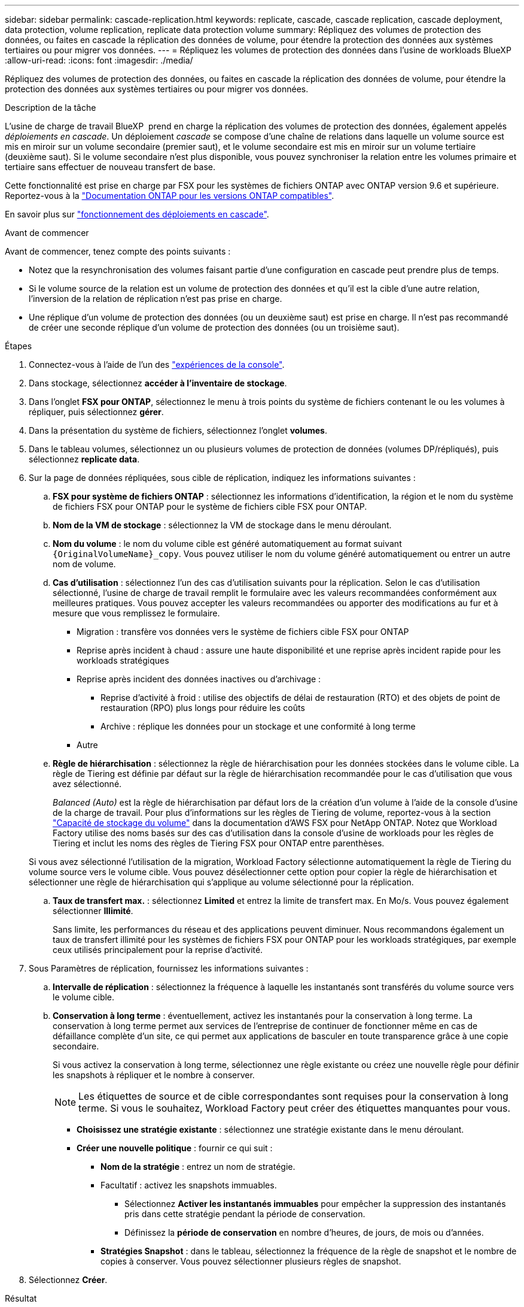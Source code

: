 ---
sidebar: sidebar 
permalink: cascade-replication.html 
keywords: replicate, cascade, cascade replication, cascade deployment, data protection, volume replication, replicate data protection volume 
summary: Répliquez des volumes de protection des données, ou faites en cascade la réplication des données de volume, pour étendre la protection des données aux systèmes tertiaires ou pour migrer vos données. 
---
= Répliquez les volumes de protection des données dans l'usine de workloads BlueXP
:allow-uri-read: 
:icons: font
:imagesdir: ./media/


[role="lead"]
Répliquez des volumes de protection des données, ou faites en cascade la réplication des données de volume, pour étendre la protection des données aux systèmes tertiaires ou pour migrer vos données.

.Description de la tâche
L'usine de charge de travail BlueXP  prend en charge la réplication des volumes de protection des données, également appelés _déploiements en cascade_. Un déploiement _cascade_ se compose d'une chaîne de relations dans laquelle un volume source est mis en miroir sur un volume secondaire (premier saut), et le volume secondaire est mis en miroir sur un volume tertiaire (deuxième saut). Si le volume secondaire n'est plus disponible, vous pouvez synchroniser la relation entre les volumes primaire et tertiaire sans effectuer de nouveau transfert de base.

Cette fonctionnalité est prise en charge par FSX pour les systèmes de fichiers ONTAP avec ONTAP version 9.6 et supérieure. Reportez-vous à la link:https://docs.netapp.com/us-en/ontap/data-protection/compatible-ontap-versions-snapmirror-concept.html#snapmirror-disaster-recovery-relationships["Documentation ONTAP pour les versions ONTAP compatibles"^].

En savoir plus sur link:https://docs.netapp.com/us-en/ontap/data-protection/supported-deployment-config-concept.html#how-cascade-deployments-work["fonctionnement des déploiements en cascade"^].

.Avant de commencer
Avant de commencer, tenez compte des points suivants :

* Notez que la resynchronisation des volumes faisant partie d'une configuration en cascade peut prendre plus de temps.
* Si le volume source de la relation est un volume de protection des données et qu'il est la cible d'une autre relation, l'inversion de la relation de réplication n'est pas prise en charge.
* Une réplique d'un volume de protection des données (ou un deuxième saut) est prise en charge. Il n'est pas recommandé de créer une seconde réplique d'un volume de protection des données (ou un troisième saut).


.Étapes
. Connectez-vous à l'aide de l'un des link:https://docs.netapp.com/us-en/workload-setup-admin/console-experiences.html["expériences de la console"^].
. Dans stockage, sélectionnez *accéder à l'inventaire de stockage*.
. Dans l'onglet *FSX pour ONTAP*, sélectionnez le menu à trois points du système de fichiers contenant le ou les volumes à répliquer, puis sélectionnez *gérer*.
. Dans la présentation du système de fichiers, sélectionnez l'onglet *volumes*.
. Dans le tableau volumes, sélectionnez un ou plusieurs volumes de protection de données (volumes DP/répliqués), puis sélectionnez *replicate data*.
. Sur la page de données répliquées, sous cible de réplication, indiquez les informations suivantes :
+
.. *FSX pour système de fichiers ONTAP* : sélectionnez les informations d'identification, la région et le nom du système de fichiers FSX pour ONTAP pour le système de fichiers cible FSX pour ONTAP.
.. *Nom de la VM de stockage* : sélectionnez la VM de stockage dans le menu déroulant.
.. *Nom du volume* : le nom du volume cible est généré automatiquement au format suivant `{OriginalVolumeName}_copy`. Vous pouvez utiliser le nom du volume généré automatiquement ou entrer un autre nom de volume.
.. *Cas d'utilisation* : sélectionnez l'un des cas d'utilisation suivants pour la réplication. Selon le cas d'utilisation sélectionné, l'usine de charge de travail remplit le formulaire avec les valeurs recommandées conformément aux meilleures pratiques. Vous pouvez accepter les valeurs recommandées ou apporter des modifications au fur et à mesure que vous remplissez le formulaire.
+
*** Migration : transfère vos données vers le système de fichiers cible FSX pour ONTAP
*** Reprise après incident à chaud : assure une haute disponibilité et une reprise après incident rapide pour les workloads stratégiques
*** Reprise après incident des données inactives ou d'archivage :
+
**** Reprise d'activité à froid : utilise des objectifs de délai de restauration (RTO) et des objets de point de restauration (RPO) plus longs pour réduire les coûts
**** Archive : réplique les données pour un stockage et une conformité à long terme


*** Autre


.. *Règle de hiérarchisation* : sélectionnez la règle de hiérarchisation pour les données stockées dans le volume cible. La règle de Tiering est définie par défaut sur la règle de hiérarchisation recommandée pour le cas d'utilisation que vous avez sélectionné.
+
_Balanced (Auto)_ est la règle de hiérarchisation par défaut lors de la création d'un volume à l'aide de la console d'usine de la charge de travail. Pour plus d'informations sur les règles de Tiering de volume, reportez-vous à la section link:https://docs.aws.amazon.com/fsx/latest/ONTAPGuide/volume-storage-capacity.html#data-tiering-policy["Capacité de stockage du volume"^] dans la documentation d'AWS FSX pour NetApp ONTAP. Notez que Workload Factory utilise des noms basés sur des cas d'utilisation dans la console d'usine de workloads pour les règles de Tiering et inclut les noms des règles de Tiering FSX pour ONTAP entre parenthèses.

+
Si vous avez sélectionné l'utilisation de la migration, Workload Factory sélectionne automatiquement la règle de Tiering du volume source vers le volume cible. Vous pouvez désélectionner cette option pour copier la règle de hiérarchisation et sélectionner une règle de hiérarchisation qui s'applique au volume sélectionné pour la réplication.

.. *Taux de transfert max.* : sélectionnez *Limited* et entrez la limite de transfert max. En Mo/s. Vous pouvez également sélectionner *Illimité*.
+
Sans limite, les performances du réseau et des applications peuvent diminuer. Nous recommandons également un taux de transfert illimité pour les systèmes de fichiers FSX pour ONTAP pour les workloads stratégiques, par exemple ceux utilisés principalement pour la reprise d'activité.



. Sous Paramètres de réplication, fournissez les informations suivantes :
+
.. *Intervalle de réplication* : sélectionnez la fréquence à laquelle les instantanés sont transférés du volume source vers le volume cible.
.. *Conservation à long terme* : éventuellement, activez les instantanés pour la conservation à long terme. La conservation à long terme permet aux services de l'entreprise de continuer de fonctionner même en cas de défaillance complète d'un site, ce qui permet aux applications de basculer en toute transparence grâce à une copie secondaire.
+
Si vous activez la conservation à long terme, sélectionnez une règle existante ou créez une nouvelle règle pour définir les snapshots à répliquer et le nombre à conserver.

+

NOTE: Les étiquettes de source et de cible correspondantes sont requises pour la conservation à long terme. Si vous le souhaitez, Workload Factory peut créer des étiquettes manquantes pour vous.

+
*** *Choisissez une stratégie existante* : sélectionnez une stratégie existante dans le menu déroulant.
*** *Créer une nouvelle politique* : fournir ce qui suit :
+
**** *Nom de la stratégie* : entrez un nom de stratégie.
**** Facultatif : activez les snapshots immuables.
+
***** Sélectionnez *Activer les instantanés immuables* pour empêcher la suppression des instantanés pris dans cette stratégie pendant la période de conservation.
***** Définissez la *période de conservation* en nombre d'heures, de jours, de mois ou d'années.


**** *Stratégies Snapshot* : dans le tableau, sélectionnez la fréquence de la règle de snapshot et le nombre de copies à conserver. Vous pouvez sélectionner plusieurs règles de snapshot.






. Sélectionnez *Créer*.


.Résultat
Le ou les volumes répliqués se répliquent et apparaissent dans l'onglet *Replication relations* du système de fichiers cible FSX pour ONTAP.
